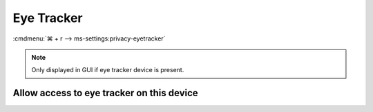 .. _w10-20h2-settings-privacy-eye-tracker:

Eye Tracker
###########
:cmdmenu:`⌘ + r --> ms-settings:privacy-eyetracker`

.. note::
  Only displayed in GUI if eye tracker device is present.

Allow access to eye tracker on this device
******************************************
.. gpo::   Disable Allow access to eye tracker on this device
  :path:   Computer Configuration -->
           Administrative Templates -->
           Windows Components -->
           App Privacy -->
           Let Windows apps access an eye tracker device
  :value0: ☑, {ENABLED}
  :value1: Default for all apps, Force Deny
  :update: 2021-02-19
  :open:

  Disable eye tracking.
